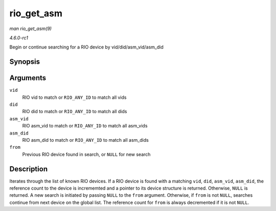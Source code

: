 
.. _API-rio-get-asm:

===========
rio_get_asm
===========

*man rio_get_asm(9)*

*4.6.0-rc1*

Begin or continue searching for a RIO device by vid/did/asm_vid/asm_did


Synopsis
========

.. c:function:: struct rio_dev ⋆ rio_get_asm( u16 vid, u16 did, u16 asm_vid, u16 asm_did, struct rio_dev * from )

Arguments
=========

``vid``
    RIO vid to match or ``RIO_ANY_ID`` to match all vids

``did``
    RIO did to match or ``RIO_ANY_ID`` to match all dids

``asm_vid``
    RIO asm_vid to match or ``RIO_ANY_ID`` to match all asm_vids

``asm_did``
    RIO asm_did to match or ``RIO_ANY_ID`` to match all asm_dids

``from``
    Previous RIO device found in search, or ``NULL`` for new search


Description
===========

Iterates through the list of known RIO devices. If a RIO device is found with a matching ``vid``, ``did``, ``asm_vid``, ``asm_did``, the reference count to the device is
incrememted and a pointer to its device structure is returned. Otherwise, ``NULL`` is returned. A new search is initiated by passing ``NULL`` to the ``from`` argument. Otherwise,
if ``from`` is not ``NULL``, searches continue from next device on the global list. The reference count for ``from`` is always decremented if it is not ``NULL``.
